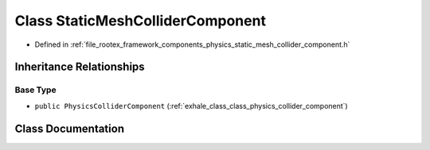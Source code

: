 .. _exhale_class_class_static_mesh_collider_component:

Class StaticMeshColliderComponent
=================================

- Defined in :ref:`file_rootex_framework_components_physics_static_mesh_collider_component.h`


Inheritance Relationships
-------------------------

Base Type
*********

- ``public PhysicsColliderComponent`` (:ref:`exhale_class_class_physics_collider_component`)


Class Documentation
-------------------


.. doxygenclass:: StaticMeshColliderComponent
   :members:
   :protected-members:
   :undoc-members: